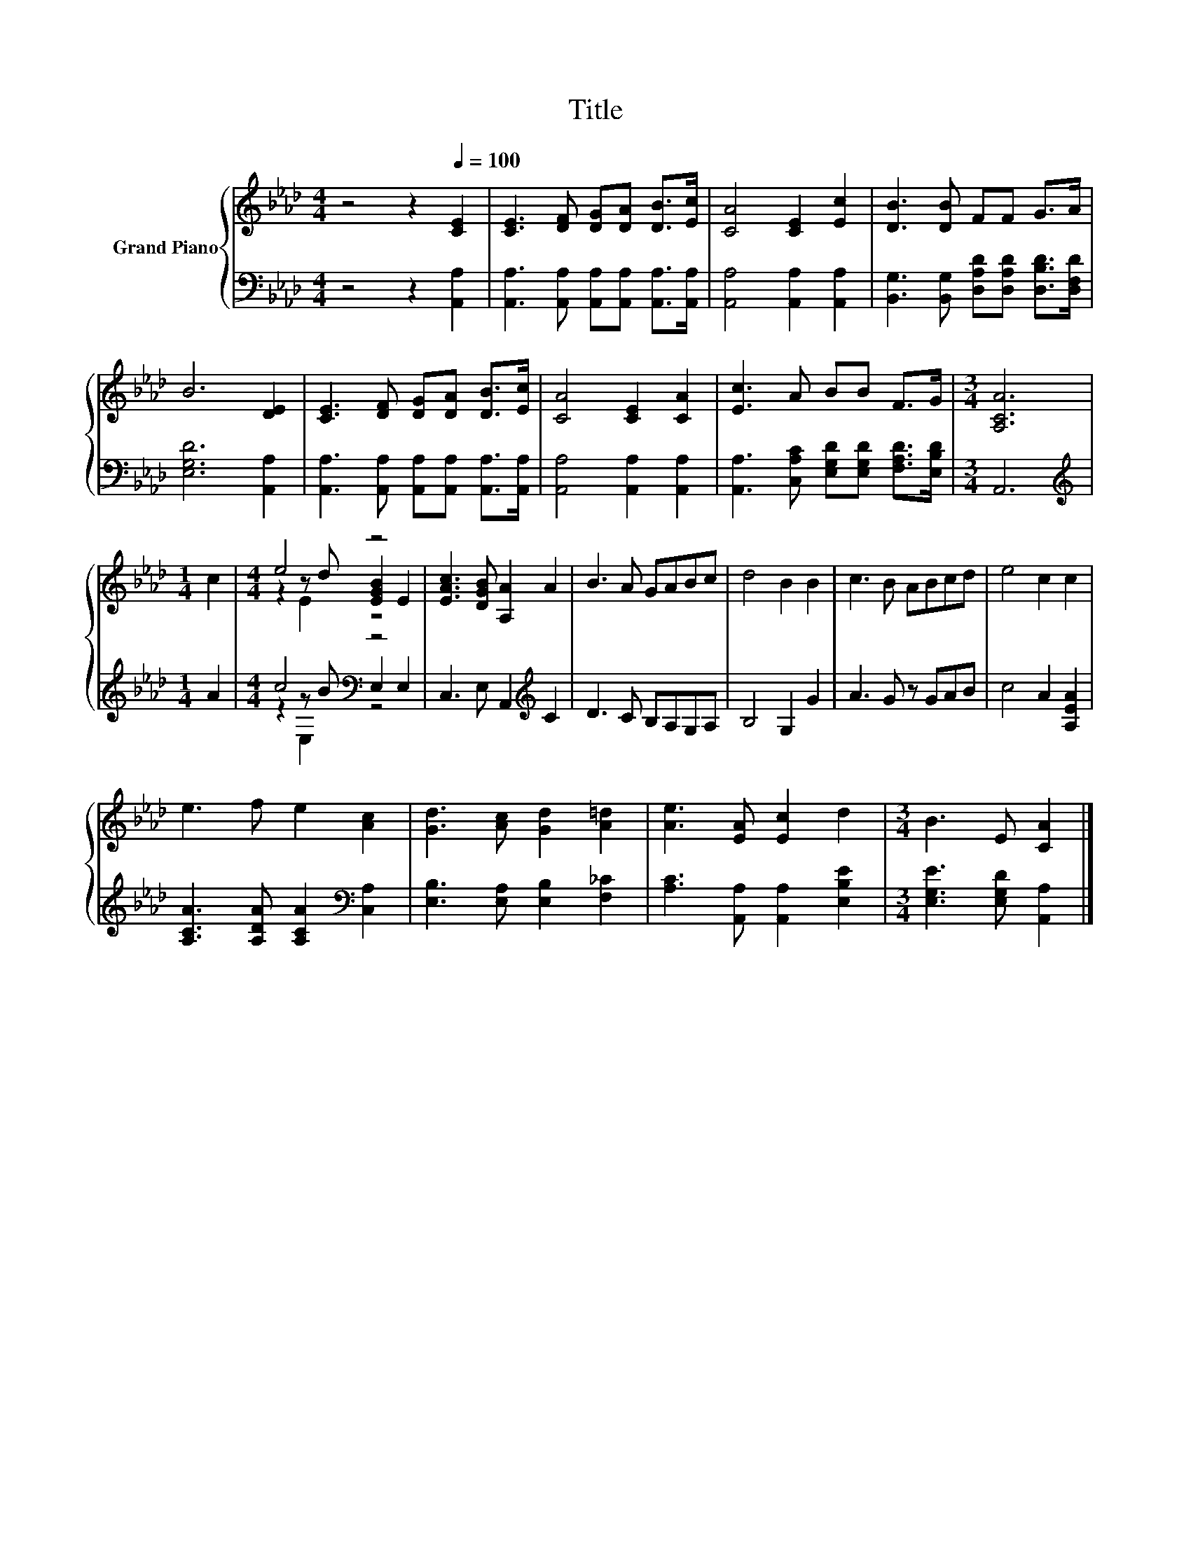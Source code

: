 X:1
T:Title
%%score { ( 1 3 4 ) | ( 2 5 6 ) }
L:1/8
M:4/4
K:Ab
V:1 treble nm="Grand Piano"
V:3 treble 
V:4 treble 
V:2 bass 
V:5 bass 
V:6 bass 
V:1
 z4 z2[Q:1/4=100] [CE]2 | [CE]3 [DF] [DG][DA] [DB]>[Ec] | [CA]4 [CE]2 [Ec]2 | [DB]3 [DB] FF G>A | %4
 B6 [DE]2 | [CE]3 [DF] [DG][DA] [DB]>[Ec] | [CA]4 [CE]2 [CA]2 | [Ec]3 A BB F>G |[M:3/4] [A,CA]6 | %9
[M:1/4] c2 |[M:4/4] e4 z4 | [EAc]3 [DGB] [A,A]2 A2 | B3 A GABc | d4 B2 B2 | c3 B ABcd | e4 c2 c2 | %16
 e3 f e2 [Ac]2 | [Gd]3 [Ac] [Gd]2 [A=d]2 | [Ae]3 [EA] [Ec]2 d2 |[M:3/4] B3 E [CA]2 |] %20
V:2
 z4 z2 [A,,A,]2 | [A,,A,]3 [A,,A,] [A,,A,][A,,A,] [A,,A,]>[A,,A,] | [A,,A,]4 [A,,A,]2 [A,,A,]2 | %3
 [B,,G,]3 [B,,G,] [D,A,D][D,A,D] [D,B,D]>[D,F,D] | [E,G,D]6 [A,,A,]2 | %5
 [A,,A,]3 [A,,A,] [A,,A,][A,,A,] [A,,A,]>[A,,A,] | [A,,A,]4 [A,,A,]2 [A,,A,]2 | %7
 [A,,A,]3 [C,A,C] [E,G,D][E,G,D] [F,A,D]>[E,B,D] |[M:3/4] A,,6 |[M:1/4][K:treble] A2 | %10
[M:4/4] c4[K:bass] z4 | C,3 E, A,,2[K:treble] C2 | D3 C B,A,G,A, | B,4 G,2 G2 | A3 G z GAB | %15
 c4 A2 [A,EA]2 | [A,CA]3 [A,DA] [A,CA]2[K:bass] [C,A,]2 | [E,B,]3 [E,A,] [E,B,]2 [F,_C]2 | %18
 [A,C]3 [A,,A,] [A,,A,]2 [E,B,E]2 |[M:3/4] [E,G,E]3 [E,G,D] [A,,A,]2 |] %20
V:3
 x8 | x8 | x8 | x8 | x8 | x8 | x8 | x8 |[M:3/4] x6 |[M:1/4] x2 |[M:4/4] z2 z d [EGB]2 E2 | x8 | %12
 x8 | x8 | x8 | x8 | x8 | x8 | x8 |[M:3/4] x6 |] %20
V:4
 x8 | x8 | x8 | x8 | x8 | x8 | x8 | x8 |[M:3/4] x6 |[M:1/4] x2 |[M:4/4] z2 E2 z4 | x8 | x8 | x8 | %14
 x8 | x8 | x8 | x8 | x8 |[M:3/4] x6 |] %20
V:5
 x8 | x8 | x8 | x8 | x8 | x8 | x8 | x8 |[M:3/4] x6 |[M:1/4][K:treble] x2 | %10
[M:4/4] z2 z B[K:bass] E,2 E,2 | x6[K:treble] x2 | x8 | x8 | x8 | x8 | x6[K:bass] x2 | x8 | x8 | %19
[M:3/4] x6 |] %20
V:6
 x8 | x8 | x8 | x8 | x8 | x8 | x8 | x8 |[M:3/4] x6 |[M:1/4][K:treble] x2 | %10
[M:4/4] z2 E,2[K:bass] z4 | x6[K:treble] x2 | x8 | x8 | x8 | x8 | x6[K:bass] x2 | x8 | x8 | %19
[M:3/4] x6 |] %20

